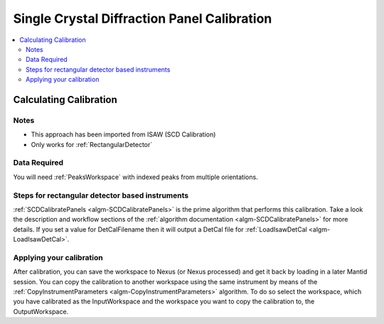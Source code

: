 .. _Single Crystal Diffraction Panel Calibration:

Single Crystal Diffraction Panel Calibration
============================================

.. contents::
  :local:


Calculating Calibration
-----------------------

Notes
#####

* This approach has been imported from ISAW (SCD Calibration)
* Only works for :ref:`RectangularDetector`

Data Required
#############

You will need :ref:`PeaksWorkspace` with indexed peaks from multiple orientations.

Steps for rectangular detector based instruments
################################################

:ref:`SCDCalibratePanels <algm-SCDCalibratePanels>` is the prime algorithm that performs this calibration.  Take a look the  description and workflow sections of the :ref:`algorithm documentation  <algm-SCDCalibratePanels>` for more details. If you set a value for DetCalFilename then it will output a DetCal file for :ref:`LoadIsawDetCal <algm-LoadIsawDetCal>`.


Applying your calibration
#########################

After calibration, you can save the workspace to Nexus (or Nexus processed) and get it back by loading in a later Mantid session. You can copy the calibration to another workspace using the same instrument by means of the :ref:`CopyInstrumentParameters <algm-CopyInstrumentParameters>` algorithm. To do so select the workspace, which you have calibrated as the InputWorkspace and the workspace you want to copy the calibration to, the OutputWorkspace.

.. categories:: Calibration
